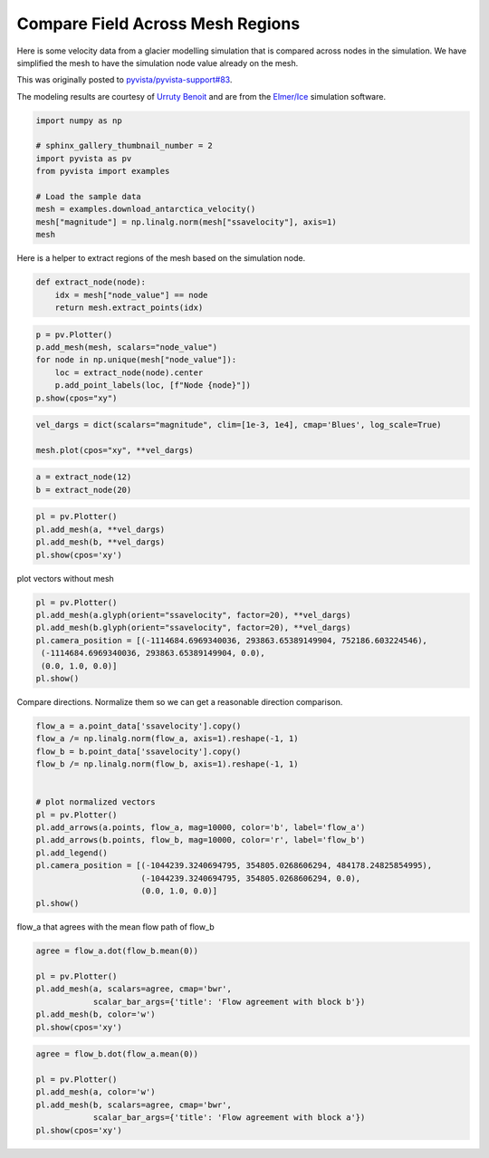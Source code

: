 
.. DO NOT EDIT.
.. THIS FILE WAS AUTOMATICALLY GENERATED BY SPHINX-GALLERY.
.. TO MAKE CHANGES, EDIT THE SOURCE PYTHON FILE:
.. "examples/99-advanced/antarctica-compare.py"
.. LINE NUMBERS ARE GIVEN BELOW.

.. only:: html

    .. note::
        :class: sphx-glr-download-link-note

        Click :ref:`here <sphx_glr_download_examples_99-advanced_antarctica-compare.py>`
        to download the full example code

.. rst-class:: sphx-glr-example-title

.. _sphx_glr_examples_99-advanced_antarctica-compare.py:


.. _antarctica_example:

Compare Field Across Mesh Regions
~~~~~~~~~~~~~~~~~~~~~~~~~~~~~~~~~

Here is some velocity data from a glacier modelling simulation that is compared
across nodes in the simulation. We have simplified the mesh to have the
simulation node value already on the mesh.

This was originally posted to `pyvista/pyvista-support#83 <https://github.com/pyvista/pyvista-support/issues/83>`_.

The modeling results are courtesy of `Urruty Benoit <https://github.com/BenoitURRUTY>`_
and  are from the `Elmer/Ice <http://elmerice.elmerfem.org>`_ simulation
software.

.. GENERATED FROM PYTHON SOURCE LINES 18-30

.. code-block:: default


    import numpy as np

    # sphinx_gallery_thumbnail_number = 2
    import pyvista as pv
    from pyvista import examples

    # Load the sample data
    mesh = examples.download_antarctica_velocity()
    mesh["magnitude"] = np.linalg.norm(mesh["ssavelocity"], axis=1)
    mesh






.. raw:: html

    <div class="output_subarea output_html rendered_html output_result">
    <table><tr><th>Header</th><th>Data Arrays</th></tr><tr><td>
    <table>
    <tr><th>PolyData</th><th>Information</th></tr>
    <tr><td>N Cells</td><td>1106948</td></tr>
    <tr><td>N Points</td><td>557470</td></tr>
    <tr><td>X Bounds</td><td>-2.506e+06, 2.743e+06</td></tr>
    <tr><td>Y Bounds</td><td>-2.143e+06, 2.240e+06</td></tr>
    <tr><td>Z Bounds</td><td>0.000e+00, 0.000e+00</td></tr>
    <tr><td>N Arrays</td><td>3</td></tr>
    </table>

    </td><td>
    <table>
    <tr><th>Name</th><th>Field</th><th>Type</th><th>N Comp</th><th>Min</th><th>Max</th></tr>
    <tr><td>ssavelocity</td><td>Points</td><td>float64</td><td>3</td><td>-4.341e+03</td><td>9.677e+03</td></tr>
    <tr><td>node_value</td><td>Points</td><td>int64</td><td>1</td><td>0.000e+00</td><td>2.300e+01</td></tr>
    <tr><td><b>magnitude</b></td><td>Points</td><td>float64</td><td>1</td><td>6.649e-03</td><td>1.013e+04</td></tr>
    </table>

    </td></tr> </table>
    </div>
    <br />
    <br />

.. GENERATED FROM PYTHON SOURCE LINES 31-32

Here is a helper to extract regions of the mesh based on the simulation node.

.. GENERATED FROM PYTHON SOURCE LINES 32-37

.. code-block:: default


    def extract_node(node):
        idx = mesh["node_value"] == node
        return mesh.extract_points(idx)








.. GENERATED FROM PYTHON SOURCE LINES 38-48

.. code-block:: default


    p = pv.Plotter()
    p.add_mesh(mesh, scalars="node_value")
    for node in np.unique(mesh["node_value"]):
        loc = extract_node(node).center
        p.add_point_labels(loc, [f"Node {node}"])
    p.show(cpos="xy")






.. image-sg:: /examples/99-advanced/images/sphx_glr_antarctica-compare_001.png
   :alt: antarctica compare
   :srcset: /examples/99-advanced/images/sphx_glr_antarctica-compare_001.png
   :class: sphx-glr-single-img





.. GENERATED FROM PYTHON SOURCE LINES 49-54

.. code-block:: default


    vel_dargs = dict(scalars="magnitude", clim=[1e-3, 1e4], cmap='Blues', log_scale=True)

    mesh.plot(cpos="xy", **vel_dargs)




.. image-sg:: /examples/99-advanced/images/sphx_glr_antarctica-compare_002.png
   :alt: antarctica compare
   :srcset: /examples/99-advanced/images/sphx_glr_antarctica-compare_002.png
   :class: sphx-glr-single-img





.. GENERATED FROM PYTHON SOURCE LINES 55-59

.. code-block:: default


    a = extract_node(12)
    b = extract_node(20)








.. GENERATED FROM PYTHON SOURCE LINES 60-66

.. code-block:: default


    pl = pv.Plotter()
    pl.add_mesh(a, **vel_dargs)
    pl.add_mesh(b, **vel_dargs)
    pl.show(cpos='xy')




.. image-sg:: /examples/99-advanced/images/sphx_glr_antarctica-compare_003.png
   :alt: antarctica compare
   :srcset: /examples/99-advanced/images/sphx_glr_antarctica-compare_003.png
   :class: sphx-glr-single-img





.. GENERATED FROM PYTHON SOURCE LINES 67-68

plot vectors without mesh

.. GENERATED FROM PYTHON SOURCE LINES 68-78

.. code-block:: default


    pl = pv.Plotter()
    pl.add_mesh(a.glyph(orient="ssavelocity", factor=20), **vel_dargs)
    pl.add_mesh(b.glyph(orient="ssavelocity", factor=20), **vel_dargs)
    pl.camera_position = [(-1114684.6969340036, 293863.65389149904, 752186.603224546),
     (-1114684.6969340036, 293863.65389149904, 0.0),
     (0.0, 1.0, 0.0)]
    pl.show()





.. image-sg:: /examples/99-advanced/images/sphx_glr_antarctica-compare_004.png
   :alt: antarctica compare
   :srcset: /examples/99-advanced/images/sphx_glr_antarctica-compare_004.png
   :class: sphx-glr-single-img





.. GENERATED FROM PYTHON SOURCE LINES 79-81

Compare directions. Normalize them so we can get a reasonable direction
comparison.

.. GENERATED FROM PYTHON SOURCE LINES 81-99

.. code-block:: default


    flow_a = a.point_data['ssavelocity'].copy()
    flow_a /= np.linalg.norm(flow_a, axis=1).reshape(-1, 1)
    flow_b = b.point_data['ssavelocity'].copy()
    flow_b /= np.linalg.norm(flow_b, axis=1).reshape(-1, 1)


    # plot normalized vectors
    pl = pv.Plotter()
    pl.add_arrows(a.points, flow_a, mag=10000, color='b', label='flow_a')
    pl.add_arrows(b.points, flow_b, mag=10000, color='r', label='flow_b')
    pl.add_legend()
    pl.camera_position = [(-1044239.3240694795, 354805.0268606294, 484178.24825854995),
                          (-1044239.3240694795, 354805.0268606294, 0.0),
                          (0.0, 1.0, 0.0)]
    pl.show()





.. image-sg:: /examples/99-advanced/images/sphx_glr_antarctica-compare_005.png
   :alt: antarctica compare
   :srcset: /examples/99-advanced/images/sphx_glr_antarctica-compare_005.png
   :class: sphx-glr-single-img





.. GENERATED FROM PYTHON SOURCE LINES 100-101

flow_a that agrees with the mean flow path of flow_b

.. GENERATED FROM PYTHON SOURCE LINES 101-109

.. code-block:: default

    agree = flow_a.dot(flow_b.mean(0))

    pl = pv.Plotter()
    pl.add_mesh(a, scalars=agree, cmap='bwr',
                scalar_bar_args={'title': 'Flow agreement with block b'})
    pl.add_mesh(b, color='w')
    pl.show(cpos='xy')




.. image-sg:: /examples/99-advanced/images/sphx_glr_antarctica-compare_006.png
   :alt: antarctica compare
   :srcset: /examples/99-advanced/images/sphx_glr_antarctica-compare_006.png
   :class: sphx-glr-single-img





.. GENERATED FROM PYTHON SOURCE LINES 110-117

.. code-block:: default

    agree = flow_b.dot(flow_a.mean(0))

    pl = pv.Plotter()
    pl.add_mesh(a, color='w')
    pl.add_mesh(b, scalars=agree, cmap='bwr',
                scalar_bar_args={'title': 'Flow agreement with block a'})
    pl.show(cpos='xy')



.. image-sg:: /examples/99-advanced/images/sphx_glr_antarctica-compare_007.png
   :alt: antarctica compare
   :srcset: /examples/99-advanced/images/sphx_glr_antarctica-compare_007.png
   :class: sphx-glr-single-img






.. rst-class:: sphx-glr-timing

   **Total running time of the script:** ( 0 minutes  12.665 seconds)


.. _sphx_glr_download_examples_99-advanced_antarctica-compare.py:


.. only :: html

 .. container:: sphx-glr-footer
    :class: sphx-glr-footer-example



  .. container:: sphx-glr-download sphx-glr-download-python

     :download:`Download Python source code: antarctica-compare.py <antarctica-compare.py>`



  .. container:: sphx-glr-download sphx-glr-download-jupyter

     :download:`Download Jupyter notebook: antarctica-compare.ipynb <antarctica-compare.ipynb>`


.. only:: html

 .. rst-class:: sphx-glr-signature

    `Gallery generated by Sphinx-Gallery <https://sphinx-gallery.github.io>`_
